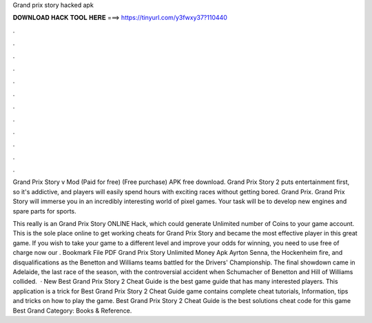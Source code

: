 Grand prix story hacked apk



𝐃𝐎𝐖𝐍𝐋𝐎𝐀𝐃 𝐇𝐀𝐂𝐊 𝐓𝐎𝐎𝐋 𝐇𝐄𝐑𝐄 ===> https://tinyurl.com/y3fwxy37?110440



.



.



.



.



.



.



.



.



.



.



.



.

Grand Prix Story v Mod (Paid for free) (Free purchase) APK free download. Grand Prix Story 2 puts entertainment first, so it's addictive, and players will easily spend hours with exciting races without getting bored. Grand Prix. Grand Prix Story will immerse you in an incredibly interesting world of pixel games. Your task will be to develop new engines and spare parts for sports.

This really is an Grand Prix Story ONLINE Hack, which could generate Unlimited number of Coins to your game account. This is the sole place online to get working cheats for Grand Prix Story and became the most effective player in this great game. If you wish to take your game to a different level and improve your odds for winning, you need to use free of charge now our . Bookmark File PDF Grand Prix Story Unlimited Money Apk Ayrton Senna, the Hockenheim fire, and disqualifications as the Benetton and Williams teams battled for the Drivers' Championship. The final showdown came in Adelaide, the last race of the season, with the controversial accident when Schumacher of Benetton and Hill of Williams collided.  · New Best Grand Prix Story 2 Cheat Guide is the best game guide that has many interested players. This application is a trick for Best Grand Prix Story 2 Cheat Guide game contains complete cheat tutorials, Information, tips and tricks on how to play the game. Best Grand Prix Story 2 Cheat Guide is the best solutions cheat code for this game Best Grand Category: Books & Reference.

